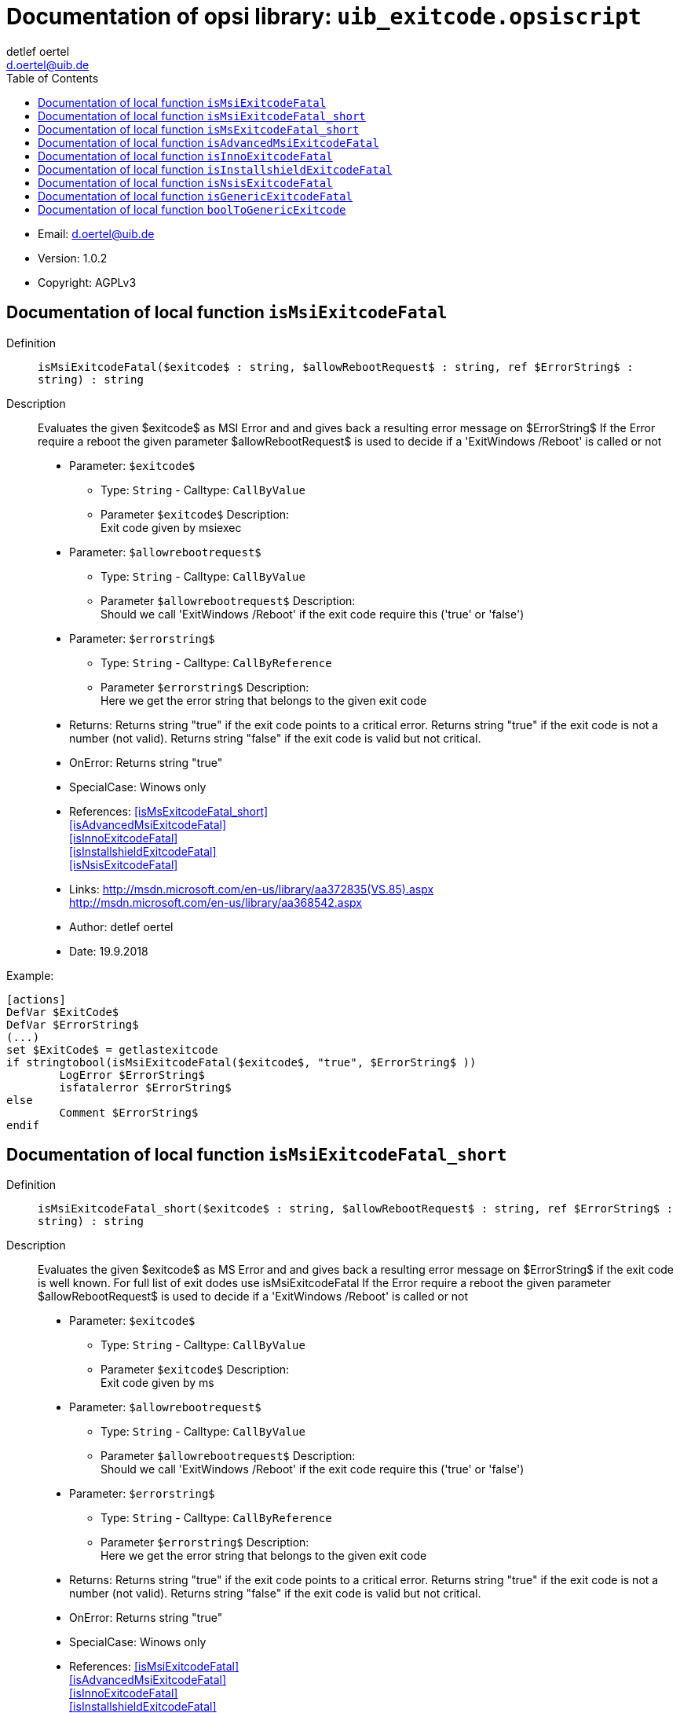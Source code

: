 ////                                                            
; Copyright (c) uib gmbh (www.uib.de)                           
; This documentation is owned by uib                            
; and published under the german creative commons by-sa license 
; see:                                                          
; http://creativecommons.org/licenses/by-sa/3.0/de/             
; http://creativecommons.org/licenses/by-sa/3.0/de/legalcode    
; english:                                                      
; http://creativecommons.org/licenses/by-sa/3.0/                
; http://creativecommons.org/licenses/by-sa/3.0/legalcode       
;                                                               
;                          
////                                                            
                                                                
:Revision:                                                 
:doctype: book                                               
:Author:    detlef oertel
:Email:    d.oertel@uib.de
:toc:
   
   
   

[[Doc_fileuib_exitcode.opsiscript]]
= Documentation of opsi library: `uib_exitcode.opsiscript`



* Email:     d.oertel@uib.de
* Version:  1.0.2
* Copyright:  AGPLv3





anchor:isMsiExitcodeFatal[]

[[Doc_func_isMsiExitcodeFatal]]
== Documentation of local function `isMsiExitcodeFatal`


Definition::
`isMsiExitcodeFatal($exitcode$ : string, $allowRebootRequest$ : string, ref $ErrorString$ : string) : string`

Description::
Evaluates the given $exitcode$ as MSI Error and
and gives back a resulting error message on $ErrorString$
If the Error require a reboot the given parameter $allowRebootRequest$
is used to decide if a 'ExitWindows /Reboot' is called or not

* Parameter: `$exitcode$`
** Type: `String`  -  Calltype: `CallByValue`
** Parameter `$exitcode$` Description: +
Exit code given by msiexec

* Parameter: `$allowrebootrequest$`
** Type: `String`  -  Calltype: `CallByValue`
** Parameter `$allowrebootrequest$` Description: +
Should we call 'ExitWindows /Reboot' if the exit code require this ('true' or 'false')

* Parameter: `$errorstring$`
** Type: `String`  -  Calltype: `CallByReference`
** Parameter `$errorstring$` Description: +
Here we get the error string that belongs to the given exit code

* Returns:     Returns string "true" if the exit code points to a critical error.
Returns string "true" if the exit code is not a number (not valid).
Returns string "false" if the exit code is valid but not critical.
* OnError:     Returns string "true"
* SpecialCase:     Winows only
* References:     <<isMsExitcodeFatal_short>> +
<<isAdvancedMsiExitcodeFatal>> +
<<isInnoExitcodeFatal>> +
<<isInstallshieldExitcodeFatal>> +
<<isNsisExitcodeFatal>> 
* Links:     http://msdn.microsoft.com/en-us/library/aa372835(VS.85).aspx +
http://msdn.microsoft.com/en-us/library/aa368542.aspx
* Author:     detlef oertel
* Date:     19.9.2018


Example:
[source,winst]
----
[actions]
DefVar $ExitCode$
DefVar $ErrorString$
(...)
set $ExitCode$ = getlastexitcode
if stringtobool(isMsiExitcodeFatal($exitcode$, "true", $ErrorString$ ))
	LogError $ErrorString$
	isfatalerror $ErrorString$
else
	Comment $ErrorString$
endif
----



anchor:isMsiExitcodeFatal_short[]

[[Doc_func_isMsiExitcodeFatal_short]]
== Documentation of local function `isMsiExitcodeFatal_short`


Definition::
`isMsiExitcodeFatal_short($exitcode$ : string, $allowRebootRequest$ : string, ref $ErrorString$ : string) : string`

Description::
Evaluates the given $exitcode$ as MS Error and
and gives back a resulting error message on $ErrorString$
if the exit code is well known.
For full list of exit dodes use isMsiExitcodeFatal
If the Error require a reboot the given parameter $allowRebootRequest$
is used to decide if a 'ExitWindows /Reboot' is called or not

* Parameter: `$exitcode$`
** Type: `String`  -  Calltype: `CallByValue`
** Parameter `$exitcode$` Description: +
Exit code given by ms

* Parameter: `$allowrebootrequest$`
** Type: `String`  -  Calltype: `CallByValue`
** Parameter `$allowrebootrequest$` Description: +
Should we call 'ExitWindows /Reboot' if the exit code require this ('true' or 'false')

* Parameter: `$errorstring$`
** Type: `String`  -  Calltype: `CallByReference`
** Parameter `$errorstring$` Description: +
Here we get the error string that belongs to the given exit code

* Returns:     Returns string "true" if the exit code points to a critical error.
Returns string "true" if the exit code is not a number (not valid).
Returns string "false" if the exit code is valid but not critical.
* OnError:     Returns string "true"
* SpecialCase:     Winows only
* References:     <<isMsiExitcodeFatal>> +
<<isAdvancedMsiExitcodeFatal>> +
<<isInnoExitcodeFatal>> +
<<isInstallshieldExitcodeFatal>> +
<<isNsisExitcodeFatal>> 
* Links:     http://msdn.microsoft.com/en-us/library/aa372835(VS.85).aspx +
http://msdn.microsoft.com/en-us/library/aa368542.aspx
* Author:     detlef oertel
* Date:     19.9.2018


anchor:isMsExitcodeFatal_short[]

[[Doc_func_isMsExitcodeFatal_short]]
== Documentation of local function `isMsExitcodeFatal_short`


Definition::
`isMsExitcodeFatal_short($exitcode$ : string, $allowRebootRequest$ : string, ref $ErrorString$ : string) : string`

Description::
Is a wrapper for `isMsiExitcodeFatal_short` which is internally called

anchor:isAdvancedMsiExitcodeFatal[]

[[Doc_func_isAdvancedMsiExitcodeFatal]]
== Documentation of local function `isAdvancedMsiExitcodeFatal`


Definition::
`isAdvancedMsiExitcodeFatal($exitcode$ : string, $allowRebootRequest$ : string, ref $ErrorString$ : string) : string`

Description::
Please note: Import complete file uib_exitcode (not only isAdvancedMsiExitcodeFatal)
Evaluates the given $exitcode$ as AdvancedMsi Error and
and gives back a resulting error message on $ErrorString$
It is also checked if the exit code is one from the embedded msi.
There for is isMsiExitcodeFatal used
If the Error require a reboot the given parameter $allowRebootRequest$
is used to decide if a 'ExitWindows /Reboot' is called or not

* Parameter: `$exitcode$`
** Type: `String`  -  Calltype: `CallByValue`
** Parameter `$exitcode$` Description: +
Exit code given by AdvancedMsi

* Parameter: `$allowrebootrequest$`
** Type: `String`  -  Calltype: `CallByValue`
** Parameter `$allowrebootrequest$` Description: +
Should we call 'ExitWindows /Reboot' if the exit code require this ('true' or 'false')

* Parameter: `$errorstring$`
** Type: `String`  -  Calltype: `CallByReference`
** Parameter `$errorstring$` Description: +
Here we get the error string that belongs to the given exit code

* Returns:     Returns string "true" if the exit code points to a critical error.
Returns string "true" if the exit code is not a number (not valid).
Returns string "false" if the exit code is valid but not critical.
* OnError:     Returns string "true"
* SpecialCase:     Winows only
* References:     <<isMsiExitcodeFatal>> +
<<isAdvancedMsiExitcodeFatal>> +
<<isInnoExitcodeFatal>> +
<<isInstallshieldExitcodeFatal>> +
<<isNsisExitcodeFatal>> +
* Author:     detlef oertel
* Date:     14.05.2019



anchor:isInnoExitcodeFatal[]

[[Doc_func_isInnoExitcodeFatal]]
== Documentation of local function `isInnoExitcodeFatal`


Definition::
`isInnoExitcodeFatal($exitcode$ : string, $allowRebootRequest$ : string, ref $ErrorString$ : string) : string`

Description::
Evaluates the given $exitcode$ as Inno Error and
and gives back a resulting error message on $ErrorString$
If the Error require a reboot the given parameter $allowRebootRequest$
is used to decide if a 'ExitWindows /Reboot' is called or not

* Parameter: `$exitcode$`
** Type: `String`  -  Calltype: `CallByValue`
** Parameter `$exitcode$` Description: +
Exit code given by Inno

* Parameter: `$allowrebootrequest$`
** Type: `String`  -  Calltype: `CallByValue`
** Parameter `$allowrebootrequest$` Description: +
Should we call 'ExitWindows /Reboot' if the exit code require this ('true' or 'false')

* Parameter: `$errorstring$`
** Type: `String`  -  Calltype: `CallByReference`
** Parameter `$errorstring$` Description: +
Here we get the error string that belongs to the given exit code

* Returns:     Returns string "true" if the exit code points to a critical error.
Returns string "true" if the exit code is not a number (not valid).
Returns string "false" if the exit code is valid but not critical.
* OnError:     Returns string "true"
* SpecialCase:     Winows only
* References:     <<isMsiExitcodeFatal>> +
<<isAdvancedMsiExitcodeFatal>> +
<<isInnoExitcodeFatal>> +
<<isInstallshieldExitcodeFatal>> +
<<isNsisExitcodeFatal>> 
* Author:     detlef oertel
* Date:     17.5.2018

anchor:isInstallshieldExitcodeFatal[]

[[Doc_func_isInstallshieldExitcodeFatal]]
== Documentation of local function `isInstallshieldExitcodeFatal`


Definition::
`isInstallshieldExitcodeFatal($exitcode$ : string, $allowRebootRequest$ : string, ref $ErrorString$ : string) : string`

Description::
Please note: Import complete file uib_exitcode (not only isAdvancedMsiExitcodeFatal)
Evaluates the given $exitcode$ as Installshield Error and
and gives back a resulting error message on $ErrorString$
It is also checked if the exit code is one from the embedded msi.
There for is isMsiExitcodeFatal used
If the Error require a reboot the given parameter $allowRebootRequest$
is used to decide if a 'ExitWindows /Reboot' is called or not

* Parameter: `$exitcode$`
** Type: `String`  -  Calltype: `CallByValue`
** Parameter `$exitcode$` Description: +
Exit code given by Installshield

* Parameter: `$allowrebootrequest$`
** Type: `String`  -  Calltype: `CallByValue`
** Parameter `$allowrebootrequest$` Description: +
Should we call 'ExitWindows /Reboot' if the exit code require this ('true' or 'false')

* Parameter: `$errorstring$`
** Type: `String`  -  Calltype: `CallByReference`
** Parameter `$errorstring$` Description: +
Here we get the error string that belongs to the given exit code

* Returns:     Returns string "true" if the exit code points to a critical error.
Returns string "true" if the exit code is not a number (not valid).
Returns string "false" if the exit code is valid but not critical.
* OnError:     Returns string "true"
* SpecialCase:     Winows only
* References:     <<isMsiExitcodeFatal>> +
<<isAdvancedMsiExitcodeFatal>> +
<<isInnoExitcodeFatal>> +
<<isInstallshieldExitcodeFatal>> +
<<isNsisExitcodeFatal>> +
* Author:     detlef oertel
* Date:     14.05.2019

anchor:isNsisExitcodeFatal[]

[[Doc_func_isNsisExitcodeFatal]]
== Documentation of local function `isNsisExitcodeFatal`


Definition::
`isNsisExitcodeFatal($exitcode$ : string, $allowRebootRequest$ : string, ref $ErrorString$ : string) : string`

Description::
Evaluates the given $exitcode$ as Nsis Error and
and gives back a resulting error message on $ErrorString$
If the Error require a reboot the given parameter $allowRebootRequest$
is used to decide if a 'ExitWindows /Reboot' is called or not

* Parameter: `$exitcode$`
** Type: `String`  -  Calltype: `CallByValue`
** Parameter `$exitcode$` Description: +
Exit code given by Nsis

* Parameter: `$allowrebootrequest$`
** Type: `String`  -  Calltype: `CallByValue`
** Parameter `$allowrebootrequest$` Description: +
Should we call 'ExitWindows /Reboot' if the exit code require this ('true' or 'false')

* Parameter: `$errorstring$`
** Type: `String`  -  Calltype: `CallByReference`
** Parameter `$errorstring$` Description: +
Here we get the error string that belongs to the given exit code

* Returns:     Returns string "true" if the exit code points to a critical error.
Returns string "true" if the exit code is not a number (not valid).
Returns string "false" if the exit code is valid but not critical.
* OnError:     Returns string "true"
* SpecialCase:     Winows only
* References:     <<isMsiExitcodeFatal>> +
<<isAdvancedMsiExitcodeFatal>> +
<<isInnoExitcodeFatal>> +
<<isInstallshieldExitcodeFatal>> +
<<isNsisExitcodeFatal>> 
* Author:     detlef oertel
* Date:     17.5.2018

anchor:isGenericExitcodeFatal[]

[[Doc_func_isGenericExitcodeFatal]]
== Documentation of local function `isGenericExitcodeFatal`


Definition::
`isGenericExitcodeFatal($exitcode$ : string, $allowRebootRequest$ : string, ref $ErrorString$ : string) : string`

Description::
Evaluates the given $exitcode$ as Generic Error and
and gives back a resulting error message on $ErrorString$
If the Error require a reboot the given parameter $allowRebootRequest$
is used to decide if a 'ExitWindows /Reboot' is called or not

* Parameter: `$exitcode$`
** Type: `String`  -  Calltype: `CallByValue`
** Parameter `$exitcode$` Description: +
Exit code given

* Parameter: `$allowrebootrequest$`
** Type: `String`  -  Calltype: `CallByValue`
** Parameter `$allowrebootrequest$` Description: +
Should we call 'ExitWindows /Reboot' if the exit code require this ('true' or 'false')

* Parameter: `$errorstring$`
** Type: `String`  -  Calltype: `CallByReference`
** Parameter `$errorstring$` Description: +
Here we get the error string that belongs to the given exit code

* Returns:     Returns string "true" if the exit code points to a critical error.
Returns string "true" if the exit code is not a number (not valid).
Returns string "false" if the exit code is valid but not critical.
* OnError:     Returns string "true"
* References:     <<isMsiExitcodeFatal>> +
<<isAdvancedMsiExitcodeFatal>> +
<<isInnoExitcodeFatal>> +
<<isInstallshieldExitcodeFatal>> +
<<isNsisExitcodeFatal>> 
* Author:     detlef oertel
* Date:     16.2.2021

anchor:boolToGenericExitcode[]

[[Doc_func_boolToGenericExitcode]]
== Documentation of local function `boolToGenericExitcode`


Definition::
`boolToGenericExitcode($BoolString$ : string) : string`

Description::
Converts the given $BoolString$ as Generic Exitcode:
"True": returns "0"
"False": returns "1"
is used to decide if a 'ExitWindows /Reboot' is called or not

* Parameter: `$boolstring$`
** Type: `String`  -  Calltype: `CallByValue`
** Parameter `$boolstring$` Description: +
boolean string given
** Parameter `$boolstring$` Advice: +
if not "true" default result is "1"

* Returns:     Returns string "0" or "1"
* OnError:     Returns string "1"
* Author:     detlef oertel
* Date:     08.3.2021

